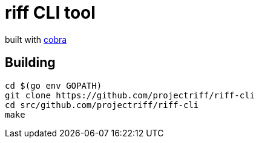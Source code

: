 = riff CLI tool

built with https://github.com/spf13/cobra[cobra]

== Building
```
cd $(go env GOPATH)
git clone https://github.com/projectriff/riff-cli
cd src/github.com/projectriff/riff-cli
make
```
